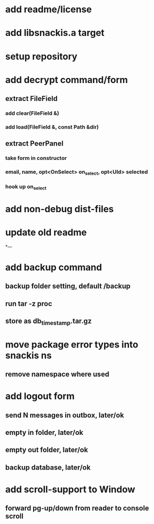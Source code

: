 * add readme/license
* add libsnackis.a target
* setup repository
* add decrypt command/form
** extract FileField
*** add clear(FileField &)
*** add load(FileField &, const Path &dir)
** extract PeerPanel
*** take form in constructor
*** email, name, opt<OnSelect> on_select, opt<UId> selected 
*** hook up on_select
* add non-debug dist-files
* update old readme
*---
* add backup command
** backup folder setting, default /backup
** run tar -z proc
** store as db_timestamp.tar.gz
* move package error types into snackis ns
** remove namespace where used
* add logout form
** send N messages in outbox, later/ok
** empty in folder, later/ok
** empty out folder, later/ok
** backup database, later/ok
* add scroll-support to Window
** forward pg-up/down from reader to console scroll
